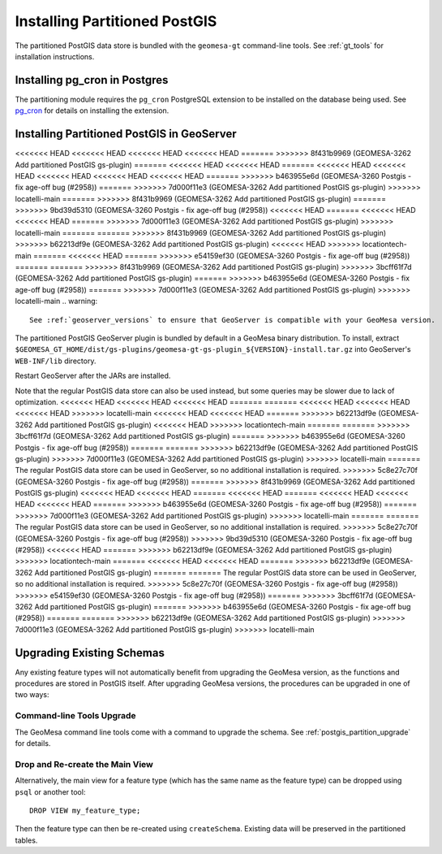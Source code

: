 Installing Partitioned PostGIS
==============================

The partitioned PostGIS data store is bundled with the ``geomesa-gt`` command-line tools. See :ref:`gt_tools` for
installation instructions.

Installing pg_cron in Postgres
------------------------------

The partitioning module requires the ``pg_cron`` PostgreSQL extension to be installed on the database being
used. See `pg_cron <https://github.com/citusdata/pg_cron>`__ for details on installing the extension.

.. _install_pg_partition_geoserver:

Installing Partitioned PostGIS in GeoServer
-------------------------------------------

<<<<<<< HEAD
<<<<<<< HEAD
<<<<<<< HEAD
<<<<<<< HEAD
=======
>>>>>>> 8f431b9969 (GEOMESA-3262 Add partitioned PostGIS gs-plugin)
=======
<<<<<<< HEAD
<<<<<<< HEAD
=======
<<<<<<< HEAD
<<<<<<< HEAD
<<<<<<< HEAD
<<<<<<< HEAD
<<<<<<< HEAD
=======
>>>>>>> b463955e6d (GEOMESA-3260 Postgis - fix age-off bug (#2958))
=======
>>>>>>> 7d000f11e3 (GEOMESA-3262 Add partitioned PostGIS gs-plugin)
>>>>>>> locatelli-main
=======
>>>>>>> 8f431b9969 (GEOMESA-3262 Add partitioned PostGIS gs-plugin)
=======
>>>>>>> 9bd39d5310 (GEOMESA-3260 Postgis - fix age-off bug (#2958))
<<<<<<< HEAD
=======
<<<<<<< HEAD
<<<<<<< HEAD
=======
>>>>>>> 7d000f11e3 (GEOMESA-3262 Add partitioned PostGIS gs-plugin)
>>>>>>> locatelli-main
=======
=======
>>>>>>> 8f431b9969 (GEOMESA-3262 Add partitioned PostGIS gs-plugin)
>>>>>>> b62213df9e (GEOMESA-3262 Add partitioned PostGIS gs-plugin)
<<<<<<< HEAD
>>>>>>> locationtech-main
=======
<<<<<<< HEAD
=======
>>>>>>> e54159ef30 (GEOMESA-3260 Postgis - fix age-off bug (#2958))
=======
=======
>>>>>>> 8f431b9969 (GEOMESA-3262 Add partitioned PostGIS gs-plugin)
>>>>>>> 3bcff61f7d (GEOMESA-3262 Add partitioned PostGIS gs-plugin)
=======
>>>>>>> b463955e6d (GEOMESA-3260 Postgis - fix age-off bug (#2958))
=======
>>>>>>> 7d000f11e3 (GEOMESA-3262 Add partitioned PostGIS gs-plugin)
>>>>>>> locatelli-main
.. warning::

    See :ref:`geoserver_versions` to ensure that GeoServer is compatible with your GeoMesa version.

The partitioned PostGIS GeoServer plugin is bundled by default in a GeoMesa binary distribution. To install, extract
``$GEOMESA_GT_HOME/dist/gs-plugins/geomesa-gt-gs-plugin_${VERSION}-install.tar.gz`` into GeoServer's
``WEB-INF/lib`` directory.

Restart GeoServer after the JARs are installed.

Note that the regular PostGIS data store can also be used instead, but some queries may be slower due to lack of
optimization.
<<<<<<< HEAD
<<<<<<< HEAD
<<<<<<< HEAD
=======
=======
<<<<<<< HEAD
<<<<<<< HEAD
<<<<<<< HEAD
>>>>>>> locatelli-main
<<<<<<< HEAD
<<<<<<< HEAD
=======
>>>>>>> b62213df9e (GEOMESA-3262 Add partitioned PostGIS gs-plugin)
<<<<<<< HEAD
>>>>>>> locationtech-main
=======
=======
>>>>>>> 3bcff61f7d (GEOMESA-3262 Add partitioned PostGIS gs-plugin)
=======
>>>>>>> b463955e6d (GEOMESA-3260 Postgis - fix age-off bug (#2958))
=======
=======
>>>>>>> b62213df9e (GEOMESA-3262 Add partitioned PostGIS gs-plugin)
>>>>>>> 7d000f11e3 (GEOMESA-3262 Add partitioned PostGIS gs-plugin)
>>>>>>> locatelli-main
=======
The regular PostGIS data store can be used in GeoServer, so no additional installation is required.
>>>>>>> 5c8e27c70f (GEOMESA-3260 Postgis - fix age-off bug (#2958))
=======
>>>>>>> 8f431b9969 (GEOMESA-3262 Add partitioned PostGIS gs-plugin)
<<<<<<< HEAD
<<<<<<< HEAD
=======
<<<<<<< HEAD
=======
<<<<<<< HEAD
<<<<<<< HEAD
<<<<<<< HEAD
=======
>>>>>>> b463955e6d (GEOMESA-3260 Postgis - fix age-off bug (#2958))
=======
>>>>>>> 7d000f11e3 (GEOMESA-3262 Add partitioned PostGIS gs-plugin)
>>>>>>> locatelli-main
=======
=======
The regular PostGIS data store can be used in GeoServer, so no additional installation is required.
>>>>>>> 5c8e27c70f (GEOMESA-3260 Postgis - fix age-off bug (#2958))
>>>>>>> 9bd39d5310 (GEOMESA-3260 Postgis - fix age-off bug (#2958))
<<<<<<< HEAD
=======
>>>>>>> b62213df9e (GEOMESA-3262 Add partitioned PostGIS gs-plugin)
>>>>>>> locationtech-main
=======
<<<<<<< HEAD
<<<<<<< HEAD
=======
>>>>>>> b62213df9e (GEOMESA-3262 Add partitioned PostGIS gs-plugin)
=======
=======
The regular PostGIS data store can be used in GeoServer, so no additional installation is required.
>>>>>>> 5c8e27c70f (GEOMESA-3260 Postgis - fix age-off bug (#2958))
>>>>>>> e54159ef30 (GEOMESA-3260 Postgis - fix age-off bug (#2958))
=======
>>>>>>> 3bcff61f7d (GEOMESA-3262 Add partitioned PostGIS gs-plugin)
=======
>>>>>>> b463955e6d (GEOMESA-3260 Postgis - fix age-off bug (#2958))
=======
=======
>>>>>>> b62213df9e (GEOMESA-3262 Add partitioned PostGIS gs-plugin)
>>>>>>> 7d000f11e3 (GEOMESA-3262 Add partitioned PostGIS gs-plugin)
>>>>>>> locatelli-main

Upgrading Existing Schemas
--------------------------

Any existing feature types will not automatically benefit from upgrading the GeoMesa version, as the functions
and procedures are stored in PostGIS itself. After upgrading GeoMesa versions, the procedures can be upgraded
in one of two ways:

Command-line Tools Upgrade
^^^^^^^^^^^^^^^^^^^^^^^^^^

The GeoMesa command line tools come with a command to upgrade the schema. See :ref:`postgis_partition_upgrade` for
details.

Drop and Re-create the Main View
^^^^^^^^^^^^^^^^^^^^^^^^^^^^^^^^

Alternatively, the main view for a feature type (which has the same name as the feature type) can be dropped
using ``psql`` or another tool::

    DROP VIEW my_feature_type;

Then the feature type can then be re-created using ``createSchema``. Existing data will be preserved in the
partitioned tables.
